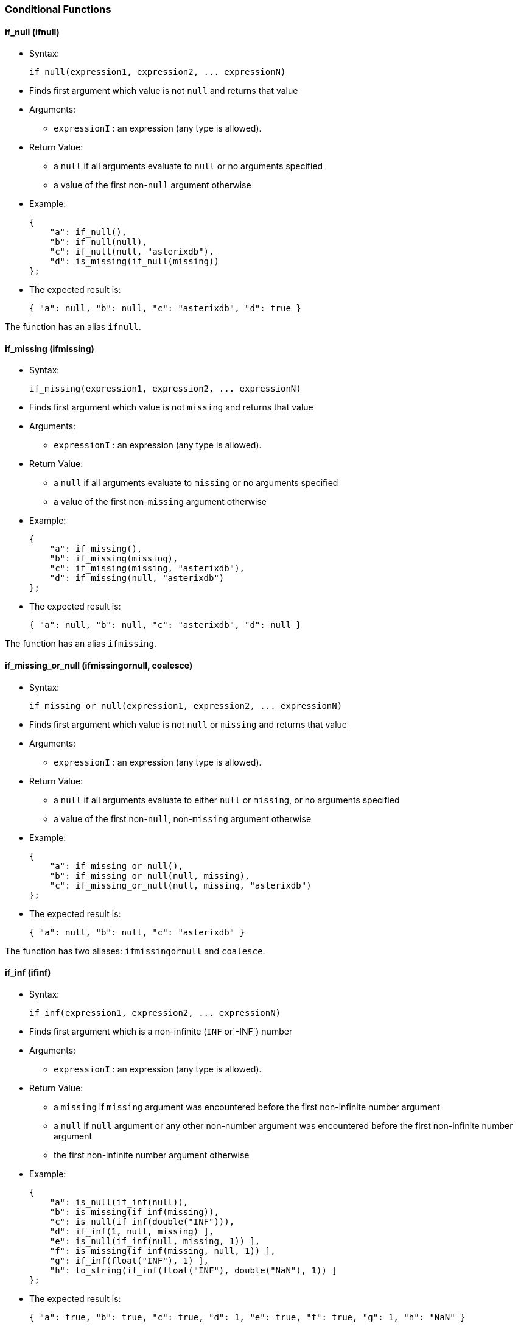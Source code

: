 [[conditional-functions]]
Conditional Functions
~~~~~~~~~~~~~~~~~~~~~

[[if_null-ifnull]]
if_null (ifnull)
^^^^^^^^^^^^^^^^

* Syntax:
+
--------------------------------------------------
if_null(expression1, expression2, ... expressionN)
--------------------------------------------------
* Finds first argument which value is not `null` and returns that value
* Arguments:
** `expressionI` : an expression (any type is allowed).
* Return Value:
** a `null` if all arguments evaluate to `null` or no arguments
specified
** a value of the first non-`null` argument otherwise
* Example:
+
-------------------------------------
{
    "a": if_null(),
    "b": if_null(null),
    "c": if_null(null, "asterixdb"),
    "d": is_missing(if_null(missing))
};
-------------------------------------
* The expected result is:
+
-----------------------------------------------------
{ "a": null, "b": null, "c": "asterixdb", "d": true }
-----------------------------------------------------

The function has an alias `ifnull`.

[[if_missing-ifmissing]]
if_missing (ifmissing)
^^^^^^^^^^^^^^^^^^^^^^

* Syntax:
+
-----------------------------------------------------
if_missing(expression1, expression2, ... expressionN)
-----------------------------------------------------
* Finds first argument which value is not `missing` and returns that
value
* Arguments:
** `expressionI` : an expression (any type is allowed).
* Return Value:
** a `null` if all arguments evaluate to `missing` or no arguments
specified
** a value of the first non-`missing` argument otherwise
* Example:
+
------------------------------------------
{
    "a": if_missing(),
    "b": if_missing(missing),
    "c": if_missing(missing, "asterixdb"),
    "d": if_missing(null, "asterixdb")
};
------------------------------------------
* The expected result is:
+
-----------------------------------------------------
{ "a": null, "b": null, "c": "asterixdb", "d": null }
-----------------------------------------------------

The function has an alias `ifmissing`.

[[if_missing_or_null-ifmissingornull-coalesce]]
if_missing_or_null (ifmissingornull, coalesce)
^^^^^^^^^^^^^^^^^^^^^^^^^^^^^^^^^^^^^^^^^^^^^^

* Syntax:
+
-------------------------------------------------------------
if_missing_or_null(expression1, expression2, ... expressionN)
-------------------------------------------------------------
* Finds first argument which value is not `null` or `missing` and
returns that value
* Arguments:
** `expressionI` : an expression (any type is allowed).
* Return Value:
** a `null` if all arguments evaluate to either `null` or `missing`, or
no arguments specified
** a value of the first non-`null`, non-`missing` argument otherwise
* Example:
+
-------------------------------------------------------
{
    "a": if_missing_or_null(),
    "b": if_missing_or_null(null, missing),
    "c": if_missing_or_null(null, missing, "asterixdb")
};
-------------------------------------------------------
* The expected result is:
+
------------------------------------------
{ "a": null, "b": null, "c": "asterixdb" }
------------------------------------------

The function has two aliases: `ifmissingornull` and `coalesce`.

[[if_inf-ifinf]]
if_inf (ifinf)
^^^^^^^^^^^^^^

* Syntax:
+
-------------------------------------------------
if_inf(expression1, expression2, ... expressionN)
-------------------------------------------------
* Finds first argument which is a non-infinite (`INF` or`-INF`) number
* Arguments:
** `expressionI` : an expression (any type is allowed).
* Return Value:
** a `missing` if `missing` argument was encountered before the first
non-infinite number argument
** a `null` if `null` argument or any other non-number argument was
encountered before the first non-infinite number argument
** the first non-infinite number argument otherwise
* Example:
+
------------------------------------------------------------
{
    "a": is_null(if_inf(null)),
    "b": is_missing(if_inf(missing)),
    "c": is_null(if_inf(double("INF"))),
    "d": if_inf(1, null, missing) ],
    "e": is_null(if_inf(null, missing, 1)) ],
    "f": is_missing(if_inf(missing, null, 1)) ],
    "g": if_inf(float("INF"), 1) ],
    "h": to_string(if_inf(float("INF"), double("NaN"), 1)) ]
};
------------------------------------------------------------
* The expected result is:
+
-------------------------------------------------------------------------------------
{ "a": true, "b": true, "c": true, "d": 1, "e": true, "f": true, "g": 1, "h": "NaN" }
-------------------------------------------------------------------------------------

The function has an alias `ifinf`.

[[if_nan-ifnan]]
if_nan (ifnan)
^^^^^^^^^^^^^^

* Syntax:
+
-------------------------------------------------
if_nan(expression1, expression2, ... expressionN)
-------------------------------------------------
* Finds first argument which is a non-`NaN` number
* Arguments:
** `expressionI` : an expression (any type is allowed).
* Return Value:
** a `missing` if `missing` argument was encountered before the first
non-`NaN` number argument
** a `null` if `null` argument or any other non-number argument was
encountered before the first non-`NaN` number argument
** the first non-`NaN` number argument otherwise
* Example:
+
------------------------------------------------------------
{
    "a": is_null(if_nan(null)),
    "b": is_missing(if_nan(missing)),
    "c": is_null(if_nan(double("NaN"))),
    "d": if_nan(1, null, missing) ],
    "e": is_null(if_nan(null, missing, 1)) ],
    "f": is_missing(if_nan(missing, null, 1)) ],
    "g": if_nan(float("NaN"), 1) ],
    "h": to_string(if_nan(float("NaN"), double("INF"), 1)) ]
};
------------------------------------------------------------
* The expected result is:
+
-------------------------------------------------------------------------------------
{ "a": true, "b": true, "c": true, "d": 1, "e": true, "f": true, "g": 1, "h": "INF" }
-------------------------------------------------------------------------------------

The function has an alias `ifnan`.

[[if_nan_or_inf-ifnanorinf]]
if_nan_or_inf (ifnanorinf)
^^^^^^^^^^^^^^^^^^^^^^^^^^

* Syntax:
+
--------------------------------------------------------
if_nan_or_inf(expression1, expression2, ... expressionN)
--------------------------------------------------------
* Finds first argument which is a non-infinite (`INF` or`-INF`) and
non-`NaN` number
* Arguments:
** `expressionI` : an expression (any type is allowed).
* Return Value:
** a `missing` if `missing` argument was encountered before the first
non-infinite and non-`NaN` number argument
** a `null` if `null` argument or any other non-number argument was
encountered before the first non-infinite and non-`NaN` number argument
** the first non-infinite and non-`NaN` number argument otherwise
* Example:
+
--------------------------------------------------------------
{
    "a": is_null(if_nan_or_inf(null)),
    "b": is_missing(if_nan_or_inf(missing)),
    "c": is_null(if_nan_or_inf(double("NaN"), double("INF"))),
    "d": if_nan_or_inf(1, null, missing) ],
    "e": is_null(if_nan_or_inf(null, missing, 1)) ],
    "f": is_missing(if_nan_or_inf(missing, null, 1)) ],
    "g": if_nan_or_inf(float("NaN"), float("INF"), 1) ],
};
--------------------------------------------------------------
* The expected result is:
+
-------------------------------------------------------------------------
{ "a": true, "b": true, "c": true, "d": 1, "e": true, "f": true, "g": 1 }
-------------------------------------------------------------------------

The function has an alias `ifnanorinf`.

[[null_if-nullif]]
null_if (nullif)
^^^^^^^^^^^^^^^^

* Syntax:
+
---------------------------------
null_if(expression1, expression2)
---------------------------------
* Compares two arguments and returns `null` if they are equal, otherwise
returns the first argument.
* Arguments:
** `expressionI` : an expression (any type is allowed).
* Return Value:
** `missing` if any argument is a `missing` value,
** `null` if
*** any argument is a `null` value but no argument is a `missing` value,
or
*** `argument1` = `argument2`
** a value of the first argument otherwise
* Example:
+
-------------------------------------------
{
    "a": null_if("asterixdb", "asterixdb"),
    "b": null_if(1, 2)
};
-------------------------------------------
* The expected result is:
+
---------------------
{ "a": null, "b": 1 }
---------------------

The function has an alias `nullif`.

[[missing_if-missingif]]
missing_if (missingif)
^^^^^^^^^^^^^^^^^^^^^^

* Syntax:
+
------------------------------------
missing_if(expression1, expression2)
------------------------------------
* Compares two arguments and returns `missing` if they are equal,
otherwise returns the first argument.
* Arguments:
** `expressionI` : an expression (any type is allowed).
* Return Value:
** `missing` if
*** any argument is a `missing` value, or
*** no argument is a `null` value and `argument1` = `argument2`
** `null` if any argument is a `null` value but no argument is a
`missing` value
** a value of the first argument otherwise
* Example:
+
---------------------------------------------
{
    "a": missing_if("asterixdb", "asterixdb")
    "b": missing_if(1, 2),
};
---------------------------------------------
* The expected result is:
+
----------
{ "b": 1 }
----------

The function has an alias `missingif`.

[[nan_if-nanif]]
nan_if (nanif)
^^^^^^^^^^^^^^

* Syntax:
+
--------------------------------
nan_if(expression1, expression2)
--------------------------------
* Compares two arguments and returns `NaN` value if they are equal,
otherwise returns the first argument.
* Arguments:
** `expressionI` : an expression (any type is allowed).
* Return Value:
** `missing` if any argument is a `missing` value,
** `null` if any argument is a `null` value but no argument is a
`missing` value
** `NaN` value of type `double` if `argument1` = `argument2`
** a value of the first argument otherwise
* Example:
+
-----------------------------------------------------
{
    "a": to_string(nan_if("asterixdb", "asterixdb")),
    "b": nan_if(1, 2)
};
-----------------------------------------------------
* The expected result is:
+
----------------------
{ "a": "NaN", "b": 1 }
----------------------

The function has an alias `nanif`.

[[posinf_if-posinfif]]
posinf_if (posinfif)
^^^^^^^^^^^^^^^^^^^^

* Syntax:
+
-----------------------------------
posinf_if(expression1, expression2)
-----------------------------------
* Compares two arguments and returns `+INF` value if they are equal,
otherwise returns the first argument.
* Arguments:
** `expressionI` : an expression (any type is allowed).
* Return Value:
** `missing` if any argument is a `missing` value,
** `null` if any argument is a `null` value but no argument is a
`missing` value
** `+INF` value of type `double` if `argument1` = `argument2`
** a value of the first argument otherwise
* Example:
+
--------------------------------------------------------
{
    "a": to_string(posinf_if("asterixdb", "asterixdb")),
    "b": posinf_if(1, 2)
};
--------------------------------------------------------
* The expected result is:
+
-----------------------
{ "a": "+INF", "b": 1 }
-----------------------

The function has an alias `posinfif`.

[[neginf_if-neginfif]]
neginf_if (neginfif)
^^^^^^^^^^^^^^^^^^^^

* Syntax:
+
-----------------------------------
neginf_if(expression1, expression2)
-----------------------------------
* Compares two arguments and returns `-INF` value if they are equal,
otherwise returns the first argument.
* Arguments:
** `expressionI` : an expression (any type is allowed).
* Return Value:
** `missing` if any argument is a `missing` value,
** `null` if any argument is a `null` value but no argument is a
`missing` value
** `-INF` value of type `double` if `argument1` = `argument2`
** a value of the first argument otherwise
* Example:
+
--------------------------------------------------------
{
    "a": to_string(neginf_if("asterixdb", "asterixdb")),
    "b": neginf_if(1, 2)
};
--------------------------------------------------------
* The expected result is:
+
-----------------------
{ "a": "-INF", "b": 1 }
-----------------------

The function has an alias `neginfif`.
